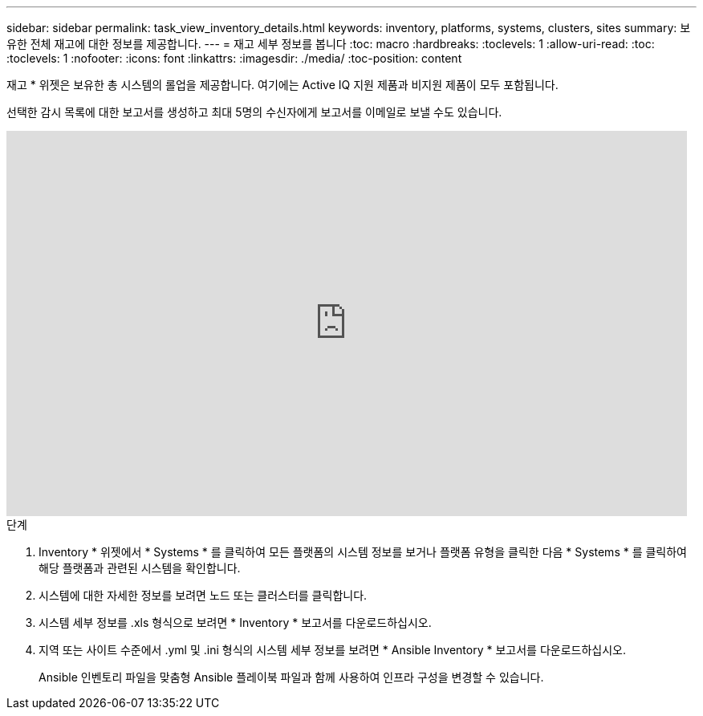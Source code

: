 ---
sidebar: sidebar 
permalink: task_view_inventory_details.html 
keywords: inventory, platforms, systems, clusters, sites 
summary: 보유한 전체 재고에 대한 정보를 제공합니다. 
---
= 재고 세부 정보를 봅니다
:toc: macro
:hardbreaks:
:toclevels: 1
:allow-uri-read: 
:toc: 
:toclevels: 1
:nofooter: 
:icons: font
:linkattrs: 
:imagesdir: ./media/
:toc-position: content


[role="lead"]
재고 * 위젯은 보유한 총 시스템의 롤업을 제공합니다. 여기에는 Active IQ 지원 제품과 비지원 제품이 모두 포함됩니다.

선택한 감시 목록에 대한 보고서를 생성하고 최대 5명의 수신자에게 보고서를 이메일로 보낼 수도 있습니다.

video::ttbpbT5uTBI[youtube,width=848,height=480]
.단계
. Inventory * 위젯에서 * Systems * 를 클릭하여 모든 플랫폼의 시스템 정보를 보거나 플랫폼 유형을 클릭한 다음 * Systems * 를 클릭하여 해당 플랫폼과 관련된 시스템을 확인합니다.
. 시스템에 대한 자세한 정보를 보려면 노드 또는 클러스터를 클릭합니다.
. 시스템 세부 정보를 .xls 형식으로 보려면 * Inventory * 보고서를 다운로드하십시오.
. 지역 또는 사이트 수준에서 .yml 및 .ini 형식의 시스템 세부 정보를 보려면 * Ansible Inventory * 보고서를 다운로드하십시오.
+
Ansible 인벤토리 파일을 맞춤형 Ansible 플레이북 파일과 함께 사용하여 인프라 구성을 변경할 수 있습니다.


